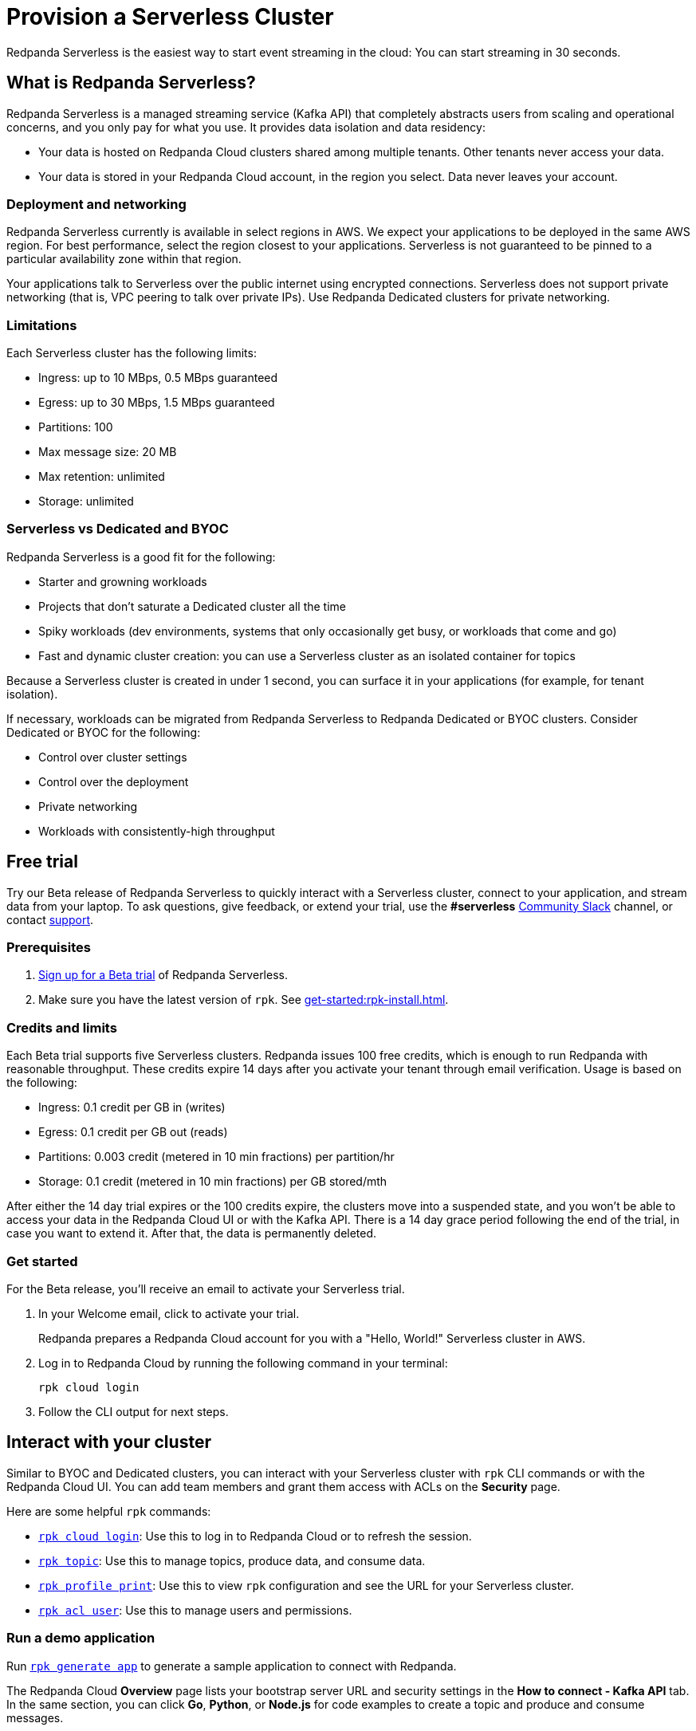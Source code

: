 = Provision a Serverless Cluster
:description: Learn how to create a Serverless Cloud cluster.
:page-cloud: true
:page-beta: true

Redpanda Serverless is the easiest way to start event streaming in the cloud: You can start streaming in 30 seconds. 

== What is Redpanda Serverless?

Redpanda Serverless is a managed streaming service (Kafka API) that completely abstracts users from scaling and operational concerns, and you only pay for what you use. It provides data isolation and data residency:

* Your data is hosted on Redpanda Cloud clusters shared among multiple tenants. Other tenants never access your data.
* Your data is stored in your Redpanda Cloud account, in the region you select. Data never leaves your account.

=== Deployment and networking

Redpanda Serverless currently is available in select regions in AWS. We expect your applications to be deployed in the same AWS region. For best performance, select the region closest to your applications. Serverless is not guaranteed to be pinned to a particular availability zone within that region.

Your applications talk to Serverless over the public internet using encrypted connections. Serverless does not support private networking (that is, VPC peering to talk over private IPs). Use Redpanda Dedicated clusters for private networking.

=== Limitations

Each Serverless cluster has the following limits:

* Ingress: up to 10 MBps, 0.5 MBps guaranteed
* Egress: up to 30 MBps, 1.5 MBps guaranteed
* Partitions: 100
* Max message size: 20 MB
* Max retention: unlimited
* Storage: unlimited

=== Serverless vs Dedicated and BYOC

Redpanda Serverless is a good fit for the following:

* Starter and growning workloads
* Projects that don't saturate a Dedicated cluster all the time
* Spiky workloads (dev environments, systems that only occasionally get busy, or workloads that come and go)
* Fast and dynamic cluster creation: you can use a Serverless cluster as an isolated container for topics

Because a Serverless cluster is created in under 1 second, you can surface it in your applications (for example, for tenant isolation).

If necessary, workloads can be migrated from Redpanda Serverless to Redpanda Dedicated or BYOC clusters. Consider Dedicated or BYOC for the following:

* Control over cluster settings
* Control over the deployment
* Private networking
* Workloads with consistently-high throughput

== Free trial 

Try our Beta release of Redpanda Serverless to quickly interact with a Serverless cluster, connect to your application, and stream data from your laptop. To ask questions, give feedback, or extend your trial, use the *#serverless* https://redpandacommunity.slack.com/[Community Slack^] channel, or contact https://support.redpanda.com/hc/en-us/requests/new[support^].

=== Prerequisites

. https://redpanda.com/try-redpanda?section=cloud-trial[Sign up for a Beta trial^] of Redpanda Serverless.

. Make sure you have the latest version of `rpk`. See xref:get-started:rpk-install.adoc[].

=== Credits and limits

Each Beta trial supports five Serverless clusters. Redpanda issues 100 free credits, which is enough to run Redpanda with reasonable throughput. These credits expire 14 days after you activate your tenant through email verification. Usage is based on the following:

* Ingress: 0.1 credit per GB in (writes)
* Egress: 0.1 credit per GB out (reads)
* Partitions: 0.003 credit (metered in 10 min fractions) per partition/hr	
* Storage: 0.1 credit (metered in 10 min fractions) per GB stored/mth

After either the 14 day trial expires or the 100 credits expire, the clusters move into a suspended state, and you won't be able to access your data in the Redpanda Cloud UI or with the Kafka API. There is a 14 day grace period following the end of the trial, in case you want to extend it. After that, the data is permanently deleted. 

=== Get started

For the Beta release, you'll receive an email to activate your Serverless trial. 

. In your Welcome email, click to activate your trial. 
+
Redpanda prepares a Redpanda Cloud account for you with a "Hello, World!" Serverless cluster in AWS.

. Log in to Redpanda Cloud by running the following command in your terminal:
+
```
rpk cloud login
```

. Follow the CLI output for next steps.

== Interact with your cluster

Similar to BYOC and Dedicated clusters, you can interact with your Serverless cluster with `rpk` CLI commands or with the Redpanda Cloud UI. You can add team members and grant them access with ACLs on the *Security* page. 

Here are some helpful `rpk` commands:

* xref:reference:rpk/rpk-cloud/rpk-cloud-login.adoc[`rpk cloud login`]: Use this to log in to Redpanda Cloud or to refresh the session.
* xref:reference:rpk/rpk-topic.adoc[`rpk topic`]: Use this to manage topics, produce data, and consume data. 
* xref:reference:rpk/rpk-profile/rpk-profile-print.adoc[`rpk profile print`]: Use this to view `rpk` configuration and see the URL for your Serverless cluster.
* xref:reference:rpk/rpk-acl/rpk-acl-user.adoc[`rpk acl user`]: Use this to manage users and permissions. 

=== Run a demo application

Run xref:reference:rpk/rpk-generate/rpk-generate-app.adoc[`rpk generate app`] to generate a sample application to connect with Redpanda. 

The Redpanda Cloud *Overview* page lists your bootstrap server URL and security settings in the *How to connect - Kafka API* tab. In the same section, you can click *Go*, *Python*, or *Node.js* for code examples to create a topic and produce and consume messages. 

=== Supported features

Serverless clusters work with all Kafka clients. For more information, see xref:develop:kafka-clients.adoc[].

Serverless clusters support all major Apache Kafka messages for managing topics, producing/consuming data (including transactions), managing groups, managing offsets, and managing ACLs. (User management is available in the Redpanda Cloud UI or with `rpk acl`.) The following Kafka messages are supported:

* `Produce`                     
* `Fetch`                     
* `ListOffsets`                 
* `Metadata`                    
* `OffsetCommit`                
* `OffsetFetch`                 
* `FindCoordinator`             
* `JoinGroup`                   
* `Heartbeat`                   
* `LeaveGroup`                  
* `SyncGroup`                   
* `DescribeGroups`              
* `ListGroups`                  
* `SASLHandshake`               
* `ApiVersions`                 
* `CreateTopics`                
* `DeleteTopics`                
* `DeleteRecords`               
* `InitProducerID`              
* `OffsetForLeaderEpoch`        
* `AddPartitionsToTxn`          
* `AddOffsetsToTxn`             
* `EndTxn`                      
* `TxnOffsetCommit`             
* `DescribeACLs`                
* `CreateACLs`                  
* `DeleteACLs`                  
* `DescribeConfigs`             
* `AlterConfigs`                
* `AlterReplicaLogDirs`         
* `DescribeLogDirs`             
* `SASLAuthenticate`            
* `CreatePartitions`            
* `DeleteGroups`                
* `IncrementalAlterConfigs`

=== Unsupported features

The following features are supported in Redpanda Dedicated and BYOC clusters, but they are not yet supported in Serverless clusters: 

* Redpanda Admin, HTTP Proxy, and Schema Registry APIs are not yet available. You can use an external schema registry.
* Managed connectors
* Data transforms

=== Serverless configurations

Redpanda Serverless is opinionated about Kafka configurations. For example, automatic topic creation is disabled. Some systems expect the Kafka service to automatically create topics when a message is produced to a topic that doesn't exist. Create topics in the Redpanda Cloud UI or with `rpk topic create`.

